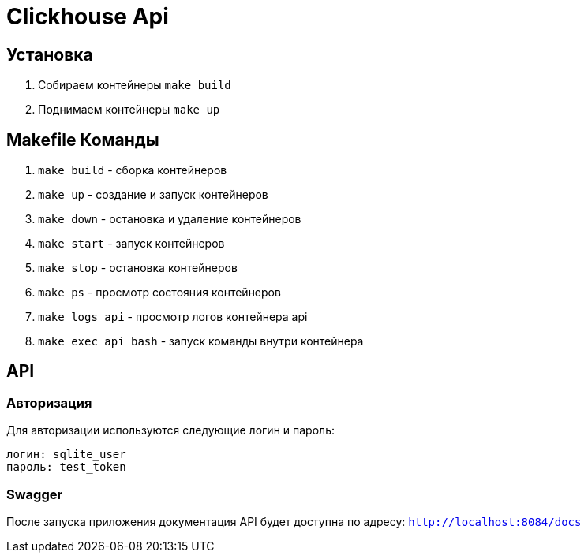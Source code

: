 = Clickhouse Api

== Установка
1. Собираем контейнеры `make build`
1. Поднимаем контейнеры `make up`

== Makefile Команды
1. `make build` - сборка контейнеров
1. `make up` - создание и запуск контейнеров
1. `make down` - остановка и удаление контейнеров
1. `make start` - запуск контейнеров
1. `make stop` - остановка контейнеров
1. `make ps` - просмотр состояния контейнеров
1. `make logs api` - просмотр логов контейнера api
1. `make exec api bash` - запуск команды внутри контейнера

== API

=== Авторизация
Для авторизации используются следующие логин и пароль:
```
логин: sqlite_user
пароль: test_token
```

=== Swagger
После запуска приложения документация API будет доступна по адресу: `http://localhost:8084/docs`

